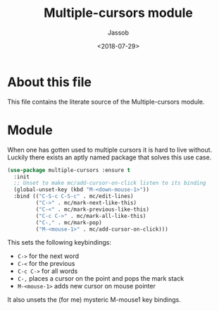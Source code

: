 # -*- indent-tabs-mode: nil; -*-
#+TITLE: Multiple-cursors module
#+AUTHOR: Jassob
#+DATE: <2018-07-29>

* About this file
  This file contains the literate source of the Multiple-cursors module.

* Module
   When one has gotten used to multiple cursors it is hard to live
   without. Luckily there exists an aptly named package that solves
   this use case.

   #+begin_src emacs-lisp :tangle module.el
     (use-package multiple-cursors :ensure t
       :init
       ;; Unset to make mc/add-cursor-on-click listen to its binding
       (global-unset-key (kbd "M-<down-mouse-1>"))
       :bind (("C-S-c C-S-c" . mc/edit-lines)
              ("C->" . mc/mark-next-like-this)
              ("C-<" . mc/mark-previous-like-this)
              ("C-c C->" . mc/mark-all-like-this)
              ("C-," . mc/mark-pop)
              ("M-<mouse-1>" . mc/add-cursor-on-click)))
   #+end_src

   This sets the following keybindings:

   - =C->= for the next word
   - =C-<= for the previous
   - =C-c C->= for all words
   - =C-,= places a cursor on the point and pops the mark stack
   - =M-<mouse-1>= adds new cursor on mouse pointer

   It also unsets the (for me) mysteric M-mouse1 key bindings.
